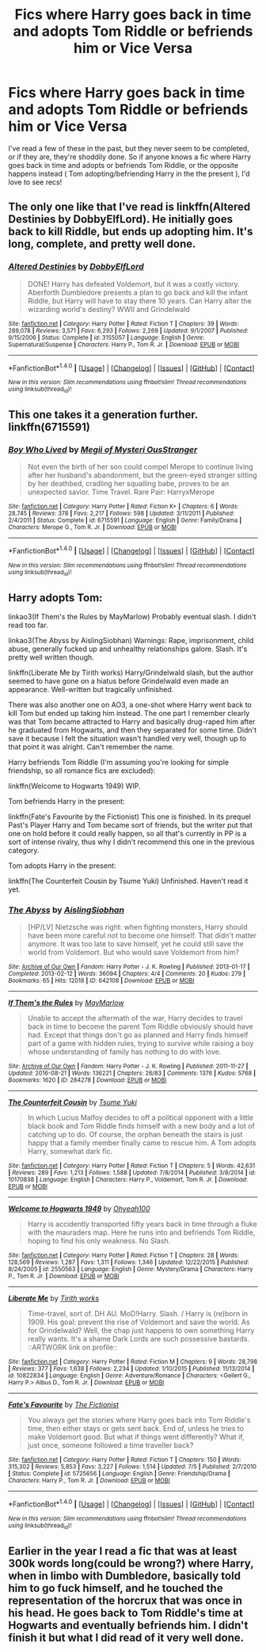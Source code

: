 #+TITLE: Fics where Harry goes back in time and adopts Tom Riddle or befriends him or Vice Versa

* Fics where Harry goes back in time and adopts Tom Riddle or befriends him or Vice Versa
:PROPERTIES:
:Author: NeonicBeast
:Score: 3
:DateUnix: 1471844820.0
:DateShort: 2016-Aug-22
:FlairText: Request
:END:
I've read a few of these in the past, but they never seem to be completed, or if they are, they're shoddily done. So if anyone knows a fic where Harry goes back in time and adopts or befriends Tom Riddle, or the opposite happens instead ( Tom adopting/befriending Harry in the the present ), I'd love to see recs!


** The only one like that I've read is linkffn(Altered Destinies by DobbyElfLord). He initially goes back to kill Riddle, but ends up adopting him. It's long, complete, and pretty well done.
:PROPERTIES:
:Score: 10
:DateUnix: 1471847072.0
:DateShort: 2016-Aug-22
:END:

*** [[http://www.fanfiction.net/s/3155057/1/][*/Altered Destinies/*]] by [[https://www.fanfiction.net/u/1077111/DobbyElfLord][/DobbyElfLord/]]

#+begin_quote
  DONE! Harry has defeated Voldemort, but it was a costly victory. Aberforth Dumbledore presents a plan to go back and kill the infant Riddle, but Harry will have to stay there 10 years. Can Harry alter the wizarding world's destiny? WWII and Grindelwald
#+end_quote

^{/Site/: [[http://www.fanfiction.net/][fanfiction.net]] *|* /Category/: Harry Potter *|* /Rated/: Fiction T *|* /Chapters/: 39 *|* /Words/: 289,078 *|* /Reviews/: 3,571 *|* /Favs/: 6,293 *|* /Follows/: 2,269 *|* /Updated/: 9/1/2007 *|* /Published/: 9/15/2006 *|* /Status/: Complete *|* /id/: 3155057 *|* /Language/: English *|* /Genre/: Supernatural/Suspense *|* /Characters/: Harry P., Tom R. Jr. *|* /Download/: [[http://www.ff2ebook.com/old/ffn-bot/index.php?id=3155057&source=ff&filetype=epub][EPUB]] or [[http://www.ff2ebook.com/old/ffn-bot/index.php?id=3155057&source=ff&filetype=mobi][MOBI]]}

--------------

*FanfictionBot*^{1.4.0} *|* [[[https://github.com/tusing/reddit-ffn-bot/wiki/Usage][Usage]]] | [[[https://github.com/tusing/reddit-ffn-bot/wiki/Changelog][Changelog]]] | [[[https://github.com/tusing/reddit-ffn-bot/issues/][Issues]]] | [[[https://github.com/tusing/reddit-ffn-bot/][GitHub]]] | [[[https://www.reddit.com/message/compose?to=tusing][Contact]]]

^{/New in this version: Slim recommendations using/ ffnbot!slim! /Thread recommendations using/ linksub(thread_id)!}
:PROPERTIES:
:Author: FanfictionBot
:Score: 1
:DateUnix: 1471847085.0
:DateShort: 2016-Aug-22
:END:


** This one takes it a generation further. linkffn(6715591)
:PROPERTIES:
:Author: Thsle
:Score: 2
:DateUnix: 1471859032.0
:DateShort: 2016-Aug-22
:END:

*** [[http://www.fanfiction.net/s/6715591/1/][*/Boy Who Lived/*]] by [[https://www.fanfiction.net/u/1054584/Megii-of-Mysteri-OusStranger][/Megii of Mysteri OusStranger/]]

#+begin_quote
  Not even the birth of her son could compel Merope to continue living after her husband's abandonment, but the green-eyed stranger sitting by her deathbed, cradling her squalling babe, proves to be an unexpected savior. Time Travel. Rare Pair: HarryxMerope
#+end_quote

^{/Site/: [[http://www.fanfiction.net/][fanfiction.net]] *|* /Category/: Harry Potter *|* /Rated/: Fiction K+ *|* /Chapters/: 6 *|* /Words/: 28,745 *|* /Reviews/: 378 *|* /Favs/: 2,217 *|* /Follows/: 598 *|* /Updated/: 3/11/2011 *|* /Published/: 2/4/2011 *|* /Status/: Complete *|* /id/: 6715591 *|* /Language/: English *|* /Genre/: Family/Drama *|* /Characters/: Merope G., Tom R. Jr. *|* /Download/: [[http://www.ff2ebook.com/old/ffn-bot/index.php?id=6715591&source=ff&filetype=epub][EPUB]] or [[http://www.ff2ebook.com/old/ffn-bot/index.php?id=6715591&source=ff&filetype=mobi][MOBI]]}

--------------

*FanfictionBot*^{1.4.0} *|* [[[https://github.com/tusing/reddit-ffn-bot/wiki/Usage][Usage]]] | [[[https://github.com/tusing/reddit-ffn-bot/wiki/Changelog][Changelog]]] | [[[https://github.com/tusing/reddit-ffn-bot/issues/][Issues]]] | [[[https://github.com/tusing/reddit-ffn-bot/][GitHub]]] | [[[https://www.reddit.com/message/compose?to=tusing][Contact]]]

^{/New in this version: Slim recommendations using/ ffnbot!slim! /Thread recommendations using/ linksub(thread_id)!}
:PROPERTIES:
:Author: FanfictionBot
:Score: 1
:DateUnix: 1471859059.0
:DateShort: 2016-Aug-22
:END:


** Harry adopts Tom:

linkao3(If Them's the Rules by MayMarlow) Probably eventual slash. I didn't read too far.

linkao3(The Abyss by AislingSiobhan) Warnings: Rape, imprisonment, child abuse, generally fucked up and unhealthy relationships galore. Slash. It's pretty well written though.

linkffn(Liberate Me by Tirith works) Harry/Grindelwald slash, but the author seemed to have gone on a hiatus before Grindelwald even made an appearance. Well-written but tragically unfinished.

There was also another one on AO3, a one-shot where Harry went back to kill Tom but ended up taking him instead. The one part I remember clearly was that Tom became attracted to Harry and basically drug-raped him after he graduated from Hogwarts, and then they separated for some time. Didn't save it because I felt the situation wasn't handled very well, though up to that point it was alright. Can't remember the name.

Harry befriends Tom Riddle (I'm assuming you're looking for simple friendship, so all romance fics are excluded):

linkffn(Welcome to Hogwarts 1949) WIP.

Tom befriends Harry in the present:

linkffn(Fate's Favourite by the Fictionist) This one is finished. In its prequel Past's Player Harry and Tom became sort of friends, but the writer put that one on hold before it could really happen, so all that's currently in PP is a sort of intense rivalry, thus why I didn't recommend this one in the previous category.

Tom adopts Harry in the present:

linkffn(The Counterfeit Cousin by Tsume Yuki) Unfinished. Haven't read it yet.
:PROPERTIES:
:Author: dotsncommas
:Score: 2
:DateUnix: 1471869198.0
:DateShort: 2016-Aug-22
:END:

*** [[http://archiveofourown.org/works/642108][*/The Abyss/*]] by [[/users/AislingSiobhan/pseuds/AislingSiobhan][/AislingSiobhan/]]

#+begin_quote
  [HP/LV] Nietzsche was right: when fighting monsters, Harry should have been more careful not to become one himself. That didn't matter anymore. It was too late to save himself, yet he could still save the world from Voldemort. But who would save Voldemort from him?
#+end_quote

^{/Site/: [[http://www.archiveofourown.org/][Archive of Our Own]] *|* /Fandom/: Harry Potter - J. K. Rowling *|* /Published/: 2013-01-17 *|* /Completed/: 2013-02-12 *|* /Words/: 36094 *|* /Chapters/: 4/4 *|* /Comments/: 20 *|* /Kudos/: 279 *|* /Bookmarks/: 65 *|* /Hits/: 12018 *|* /ID/: 642108 *|* /Download/: [[http://archiveofourown.org/downloads/Ai/AislingSiobhan/642108/The%20Abyss.epub?updated_at=1387608804][EPUB]] or [[http://archiveofourown.org/downloads/Ai/AislingSiobhan/642108/The%20Abyss.mobi?updated_at=1387608804][MOBI]]}

--------------

[[http://archiveofourown.org/works/284278][*/If Them's the Rules/*]] by [[/users/MayMarlow/pseuds/MayMarlow][/MayMarlow/]]

#+begin_quote
  Unable to accept the aftermath of the war, Harry decides to travel back in time to become the parent Tom Riddle obviously should have had. Except that things don't go as planned and Harry finds himself part of a game with hidden rules, trying to survive while raising a boy whose understanding of family has nothing to do with love.
#+end_quote

^{/Site/: [[http://www.archiveofourown.org/][Archive of Our Own]] *|* /Fandom/: Harry Potter - J. K. Rowling *|* /Published/: 2011-11-27 *|* /Updated/: 2016-08-21 *|* /Words/: 136221 *|* /Chapters/: 26/83 *|* /Comments/: 1376 *|* /Kudos/: 5768 *|* /Bookmarks/: 1620 *|* /ID/: 284278 *|* /Download/: [[http://archiveofourown.org/downloads/Ma/MayMarlow/284278/If%20Thems%20the%20Rules.epub?updated_at=1471862939][EPUB]] or [[http://archiveofourown.org/downloads/Ma/MayMarlow/284278/If%20Thems%20the%20Rules.mobi?updated_at=1471862939][MOBI]]}

--------------

[[http://www.fanfiction.net/s/10170838/1/][*/The Counterfeit Cousin/*]] by [[https://www.fanfiction.net/u/2221413/Tsume-Yuki][/Tsume Yuki/]]

#+begin_quote
  In which Lucius Malfoy decides to off a political opponent with a little black book and Tom Riddle finds himself with a new body and a lot of catching up to do. Of course, the orphan beneath the stairs is just happy that a family member finally came to rescue him. A Tom adopts Harry, somewhat dark fic.
#+end_quote

^{/Site/: [[http://www.fanfiction.net/][fanfiction.net]] *|* /Category/: Harry Potter *|* /Rated/: Fiction T *|* /Chapters/: 5 *|* /Words/: 42,631 *|* /Reviews/: 289 *|* /Favs/: 1,213 *|* /Follows/: 1,588 *|* /Updated/: 7/8/2014 *|* /Published/: 3/8/2014 *|* /id/: 10170838 *|* /Language/: English *|* /Characters/: Harry P., Voldemort, Tom R. Jr. *|* /Download/: [[http://www.ff2ebook.com/old/ffn-bot/index.php?id=10170838&source=ff&filetype=epub][EPUB]] or [[http://www.ff2ebook.com/old/ffn-bot/index.php?id=10170838&source=ff&filetype=mobi][MOBI]]}

--------------

[[http://www.fanfiction.net/s/2550563/1/][*/Welcome to Hogwarts 1949/*]] by [[https://www.fanfiction.net/u/806576/Ohyeah100][/Ohyeah100/]]

#+begin_quote
  Harry is accidently transported fifty years back in time through a fluke with the mauraders map. Here he runs into and befriends Tom Riddle, hoping to find his only weakness. No Slash.
#+end_quote

^{/Site/: [[http://www.fanfiction.net/][fanfiction.net]] *|* /Category/: Harry Potter *|* /Rated/: Fiction T *|* /Chapters/: 28 *|* /Words/: 128,569 *|* /Reviews/: 1,287 *|* /Favs/: 1,311 *|* /Follows/: 1,346 *|* /Updated/: 12/22/2015 *|* /Published/: 8/24/2005 *|* /id/: 2550563 *|* /Language/: English *|* /Genre/: Mystery/Drama *|* /Characters/: Harry P., Tom R. Jr. *|* /Download/: [[http://www.ff2ebook.com/old/ffn-bot/index.php?id=2550563&source=ff&filetype=epub][EPUB]] or [[http://www.ff2ebook.com/old/ffn-bot/index.php?id=2550563&source=ff&filetype=mobi][MOBI]]}

--------------

[[http://www.fanfiction.net/s/10822834/1/][*/Liberate Me/*]] by [[https://www.fanfiction.net/u/5657821/Tirith-works][/Tirith works/]]

#+begin_quote
  Time-travel, sort of. DH AU. MoD!Harry. Slash. / Harry is (re)born in 1909. His goal: prevent the rise of Voldemort and save the world. As for Grindelwald? Well, the chap just happens to own something Harry really wants. It's a shame Dark Lords are such possessive bastards. ::ARTWORK link on profile::
#+end_quote

^{/Site/: [[http://www.fanfiction.net/][fanfiction.net]] *|* /Category/: Harry Potter *|* /Rated/: Fiction M *|* /Chapters/: 9 *|* /Words/: 28,798 *|* /Reviews/: 377 *|* /Favs/: 1,638 *|* /Follows/: 2,234 *|* /Updated/: 1/10/2015 *|* /Published/: 11/13/2014 *|* /id/: 10822834 *|* /Language/: English *|* /Genre/: Adventure/Romance *|* /Characters/: <Gellert G., Harry P.> Albus D., Tom R. Jr. *|* /Download/: [[http://www.ff2ebook.com/old/ffn-bot/index.php?id=10822834&source=ff&filetype=epub][EPUB]] or [[http://www.ff2ebook.com/old/ffn-bot/index.php?id=10822834&source=ff&filetype=mobi][MOBI]]}

--------------

[[http://www.fanfiction.net/s/5725656/1/][*/Fate's Favourite/*]] by [[https://www.fanfiction.net/u/2227840/The-Fictionist][/The Fictionist/]]

#+begin_quote
  You always get the stories where Harry goes back into Tom Riddle's time, then either stays or gets sent back. End of, unless he tries to make Voldemort good. But what if things went differently? What if, just once, someone followed a time traveller back?
#+end_quote

^{/Site/: [[http://www.fanfiction.net/][fanfiction.net]] *|* /Category/: Harry Potter *|* /Rated/: Fiction T *|* /Chapters/: 150 *|* /Words/: 315,302 *|* /Reviews/: 5,853 *|* /Favs/: 3,227 *|* /Follows/: 1,514 *|* /Updated/: 7/5 *|* /Published/: 2/7/2010 *|* /Status/: Complete *|* /id/: 5725656 *|* /Language/: English *|* /Genre/: Friendship/Drama *|* /Characters/: Harry P., Tom R. Jr. *|* /Download/: [[http://www.ff2ebook.com/old/ffn-bot/index.php?id=5725656&source=ff&filetype=epub][EPUB]] or [[http://www.ff2ebook.com/old/ffn-bot/index.php?id=5725656&source=ff&filetype=mobi][MOBI]]}

--------------

*FanfictionBot*^{1.4.0} *|* [[[https://github.com/tusing/reddit-ffn-bot/wiki/Usage][Usage]]] | [[[https://github.com/tusing/reddit-ffn-bot/wiki/Changelog][Changelog]]] | [[[https://github.com/tusing/reddit-ffn-bot/issues/][Issues]]] | [[[https://github.com/tusing/reddit-ffn-bot/][GitHub]]] | [[[https://www.reddit.com/message/compose?to=tusing][Contact]]]

^{/New in this version: Slim recommendations using/ ffnbot!slim! /Thread recommendations using/ linksub(thread_id)!}
:PROPERTIES:
:Author: FanfictionBot
:Score: 1
:DateUnix: 1471869250.0
:DateShort: 2016-Aug-22
:END:


** Earlier in the year I read a fic that was at least 300k words long(could be wrong?) where Harry, when in limbo with Dumbledore, basically told him to go fuck himself, and he touched the representation of the horcrux that was once in his head. He goes back to Tom Riddle's time at Hogwarts and eventually befriends him. I didn't finish it but what I did read of it very well done.
:PROPERTIES:
:Author: EspilonPineapple
:Score: 1
:DateUnix: 1471867259.0
:DateShort: 2016-Aug-22
:END:
